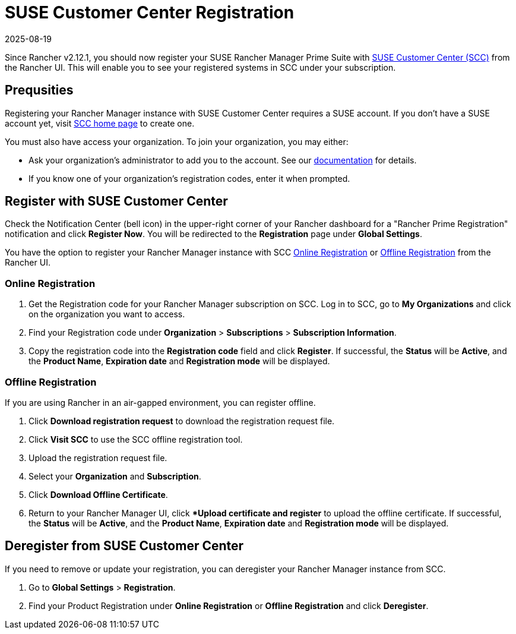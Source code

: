 = SUSE Customer Center Registration
:revdate: 2025-08-19
:page-revdate: {revdate}

Since Rancher v2.12.1, you should now register your SUSE Rancher Manager Prime Suite with https://scc.suse.com/home[SUSE Customer Center (SCC)] from the Rancher UI. This will enable you to see your registered systems in SCC under your subscription.

== Prequsities

Registering your Rancher Manager instance with SUSE Customer Center requires a SUSE account. If you don't have a SUSE account yet, visit https://scc.suse.com/[SCC home page] to create one.

You must also have access your organization. To join your organization, you may either:

* Ask your organization's administrator to add you to the account. See our https://scc.suse.com/docs/userguide#UG-Requesting-Access-to-an-Organizations-Account[documentation] for details.
* If you know one of your organization's registration codes, enter it when prompted.

== Register with SUSE Customer Center

Check the Notification Center (bell icon) in the upper-right corner of your Rancher dashboard for a "Rancher Prime Registration" notification and click *Register Now*. You will be redirected to the *Registration* page under *Global Settings*. 

You have the option to register your Rancher Manager instance with SCC <<online,Online Registration>> or <<offline,Offline Registration>> from the Rancher UI.

=== Online Registration

. Get the Registration code for your Rancher Manager subscription on SCC. Log in to SCC, go to **My Organizations** and click on the organization you want to access. 
. Find your Registration code under *Organization* > *Subscriptions* > *Subscription Information*. 
. Copy the registration code into the *Registration code* field and click *Register*. If successful, the *Status* will be *Active*, and the *Product Name*, *Expiration date* and *Registration mode* will be displayed.

=== Offline Registration

If you are using Rancher in an air-gapped environment, you can register offline. 

. Click *Download registration request* to download the registration request file.
. Click *Visit SCC* to use the SCC offline registration tool. 
. Upload the registration request file.
. Select your *Organization* and *Subscription*.
. Click *Download Offline Certificate*.
. Return to your Rancher Manager UI, click **Upload certificate and register* to upload the offline certificate. If successful, the *Status* will be *Active*, and the *Product Name*, *Expiration date* and *Registration mode* will be displayed.

== Deregister from SUSE Customer Center

If you need to remove or update your registration, you can deregister your Rancher Manager instance from SCC. 

. Go to *Global Settings* > *Registration*.
. Find your Product Registration under *Online Registration* or *Offline Registration* and click *Deregister*.
